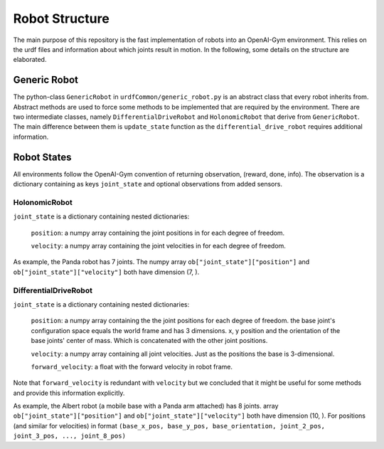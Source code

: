 Robot Structure
================

The main purpose of this repository is the fast implementation of robots into an
OpenAI-Gym environment. This relies on the urdf files and information about which joints
result in motion. In the following, some details on the structure are elaborated.

Generic Robot
---------------

The python-class ``GenericRobot`` in ``urdfCommon/generic_robot.py`` is an abstract class that
every robot inherits from. Abstract methods are used to force some methods to be
implemented that are required by the environment. There are two intermediate classes,
namely ``DifferentialDriveRobot`` and ``HolonomicRobot`` that derive from ``GenericRobot``. 
The main difference between them is ``update_state`` function as the ``differential_drive_robot``
requires additional information.

Robot States
----------------

All environments follow the OpenAI-Gym convention of returning observation, (reward,
done, info). The observation is a dictionary containing as keys ``joint_state`` and optional
observations from added sensors.

HolonomicRobot
^^^^^^^^^^^^^^

``joint_state`` is a dictionary containing nested dictionaries:

    ``position``: a numpy array containing the joint positions in for each degree of freedom.

    ``velocity``: a numpy array containing the joint velocities in for each degree of freedom.

As example, the Panda robot has 7 joints. The numpy array ``ob["joint_state"]["position"]`` and
``ob["joint_state"]["velocity"]`` both have dimension (7, ).

DifferentialDriveRobot
^^^^^^^^^^^^^^^^^^^^^^

``joint_state`` is a dictionary containing nested dictionaries:

    ``position``: a numpy array containing the the joint positions for each degree of freedom.
    the base joint's configuration space equals the world frame and has 3 dimensions.
    x, y position and the orientation of the base joints' center of mass. Which is concatenated with
    the other joint positions.

    ``velocity``: a numpy array containing all joint velocities. Just as the positions the base is
    3-dimensional.

    ``forward_velocity``: a float with the forward velocity in robot frame.

Note that ``forward_velocity`` is redundant with ``velocity`` but we concluded
that it might be useful for some methods and provide this information explicitly.

As example, the Albert robot (a mobile base with a Panda arm attached) has 8 joints.
array ``ob["joint_state"]["position"]`` and
``ob["joint_state"]["velocity"]`` both have dimension (10, ). For positions (and similar for velocities)
in format ``(base_x_pos, base_y_pos, base_orientation, joint_2_pos, joint_3_pos, ..., joint_8_pos)``


